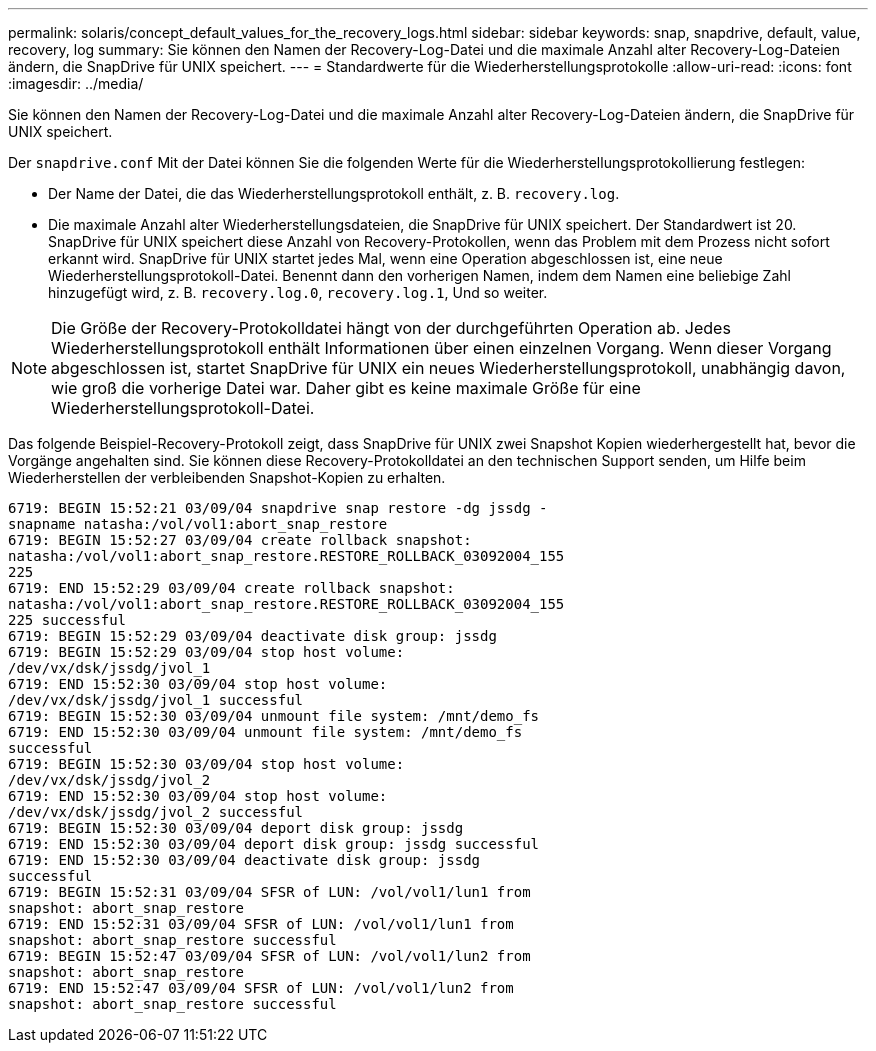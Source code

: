 ---
permalink: solaris/concept_default_values_for_the_recovery_logs.html 
sidebar: sidebar 
keywords: snap, snapdrive, default, value, recovery, log 
summary: Sie können den Namen der Recovery-Log-Datei und die maximale Anzahl alter Recovery-Log-Dateien ändern, die SnapDrive für UNIX speichert. 
---
= Standardwerte für die Wiederherstellungsprotokolle
:allow-uri-read: 
:icons: font
:imagesdir: ../media/


[role="lead"]
Sie können den Namen der Recovery-Log-Datei und die maximale Anzahl alter Recovery-Log-Dateien ändern, die SnapDrive für UNIX speichert.

Der `snapdrive.conf` Mit der Datei können Sie die folgenden Werte für die Wiederherstellungsprotokollierung festlegen:

* Der Name der Datei, die das Wiederherstellungsprotokoll enthält, z. B. `recovery.log`.
* Die maximale Anzahl alter Wiederherstellungsdateien, die SnapDrive für UNIX speichert. Der Standardwert ist 20. SnapDrive für UNIX speichert diese Anzahl von Recovery-Protokollen, wenn das Problem mit dem Prozess nicht sofort erkannt wird. SnapDrive für UNIX startet jedes Mal, wenn eine Operation abgeschlossen ist, eine neue Wiederherstellungsprotokoll-Datei. Benennt dann den vorherigen Namen, indem dem Namen eine beliebige Zahl hinzugefügt wird, z. B. `recovery.log.0`, `recovery.log.1`, Und so weiter.



NOTE: Die Größe der Recovery-Protokolldatei hängt von der durchgeführten Operation ab. Jedes Wiederherstellungsprotokoll enthält Informationen über einen einzelnen Vorgang. Wenn dieser Vorgang abgeschlossen ist, startet SnapDrive für UNIX ein neues Wiederherstellungsprotokoll, unabhängig davon, wie groß die vorherige Datei war. Daher gibt es keine maximale Größe für eine Wiederherstellungsprotokoll-Datei.

Das folgende Beispiel-Recovery-Protokoll zeigt, dass SnapDrive für UNIX zwei Snapshot Kopien wiederhergestellt hat, bevor die Vorgänge angehalten sind. Sie können diese Recovery-Protokolldatei an den technischen Support senden, um Hilfe beim Wiederherstellen der verbleibenden Snapshot-Kopien zu erhalten.

[listing]
----
6719: BEGIN 15:52:21 03/09/04 snapdrive snap restore -dg jssdg -
snapname natasha:/vol/vol1:abort_snap_restore
6719: BEGIN 15:52:27 03/09/04 create rollback snapshot:
natasha:/vol/vol1:abort_snap_restore.RESTORE_ROLLBACK_03092004_155
225
6719: END 15:52:29 03/09/04 create rollback snapshot:
natasha:/vol/vol1:abort_snap_restore.RESTORE_ROLLBACK_03092004_155
225 successful
6719: BEGIN 15:52:29 03/09/04 deactivate disk group: jssdg
6719: BEGIN 15:52:29 03/09/04 stop host volume:
/dev/vx/dsk/jssdg/jvol_1
6719: END 15:52:30 03/09/04 stop host volume:
/dev/vx/dsk/jssdg/jvol_1 successful
6719: BEGIN 15:52:30 03/09/04 unmount file system: /mnt/demo_fs
6719: END 15:52:30 03/09/04 unmount file system: /mnt/demo_fs
successful
6719: BEGIN 15:52:30 03/09/04 stop host volume:
/dev/vx/dsk/jssdg/jvol_2
6719: END 15:52:30 03/09/04 stop host volume:
/dev/vx/dsk/jssdg/jvol_2 successful
6719: BEGIN 15:52:30 03/09/04 deport disk group: jssdg
6719: END 15:52:30 03/09/04 deport disk group: jssdg successful
6719: END 15:52:30 03/09/04 deactivate disk group: jssdg
successful
6719: BEGIN 15:52:31 03/09/04 SFSR of LUN: /vol/vol1/lun1 from
snapshot: abort_snap_restore
6719: END 15:52:31 03/09/04 SFSR of LUN: /vol/vol1/lun1 from
snapshot: abort_snap_restore successful
6719: BEGIN 15:52:47 03/09/04 SFSR of LUN: /vol/vol1/lun2 from
snapshot: abort_snap_restore
6719: END 15:52:47 03/09/04 SFSR of LUN: /vol/vol1/lun2 from
snapshot: abort_snap_restore successful
----